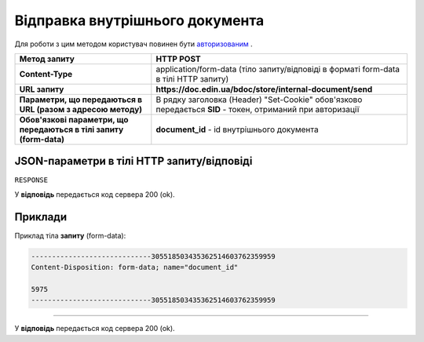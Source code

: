 #################################################################################################
**Відправка внутрішнього документа**
#################################################################################################

Для роботи з цим методом користувач повинен бути `авторизованим <https://wiki-df.edin.ua/uk/latest/API_DOCflow/Methods/Authorization.html>`__ .

+---------------------------------------------------------------------+------------------------------------------------------------------------------------------------------------+
|                          **Метод запиту**                           |                                               **HTTP POST**                                                |
+=====================================================================+============================================================================================================+
| **Content-Type**                                                    | application/form-data (тіло запиту/відповіді в форматі form-data в тілі HTTP запиту)                       |
+---------------------------------------------------------------------+------------------------------------------------------------------------------------------------------------+
| **URL запиту**                                                      | **https://doc.edin.ua/bdoc/store/internal-document/send**                                                  |
+---------------------------------------------------------------------+------------------------------------------------------------------------------------------------------------+
| **Параметри, що передаються в URL (разом з адресою методу)**        | В рядку заголовка (Header) "Set-Cookie" обов'язково передається **SID** - токен, отриманий при авторизації |
+---------------------------------------------------------------------+------------------------------------------------------------------------------------------------------------+
| **Обов'язкові параметри, що передаються в тілі запиту (form-data)** | **document_id** - id внутрішнього документа                                                                |
+---------------------------------------------------------------------+------------------------------------------------------------------------------------------------------------+


**JSON-параметри в тілі HTTP запиту/відповіді**
***********************************************************

``RESPONSE``

У **відповідь** передається код сервера 200 (ok).

**Приклади**
*********************************

Приклад тіла **запиту** (form-data):

.. code:: ruby

   -----------------------------305518503435362514603762359959
   Content-Disposition: form-data; name="document_id"

   5975
   -----------------------------305518503435362514603762359959

--------------

У **відповідь** передається код сервера 200 (ok).


